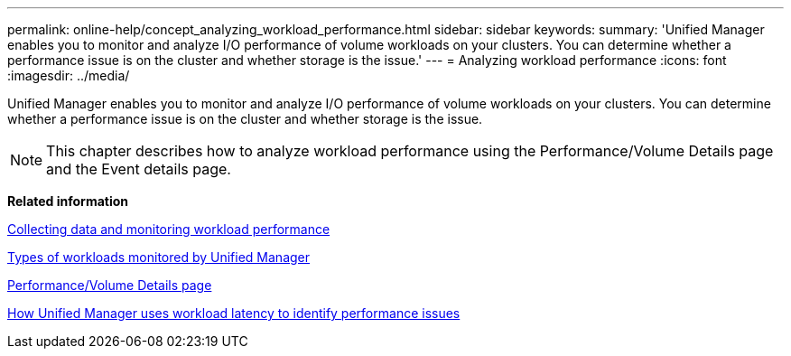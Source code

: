 ---
permalink: online-help/concept_analyzing_workload_performance.html
sidebar: sidebar
keywords: 
summary: 'Unified Manager enables you to monitor and analyze I/O performance of volume workloads on your clusters. You can determine whether a performance issue is on the cluster and whether storage is the issue.'
---
= Analyzing workload performance
:icons: font
:imagesdir: ../media/

[.lead]
Unified Manager enables you to monitor and analyze I/O performance of volume workloads on your clusters. You can determine whether a performance issue is on the cluster and whether storage is the issue.

[NOTE]
====
This chapter describes how to analyze workload performance using the Performance/Volume Details page and the Event details page.
====

*Related information*

xref:concept_collecting_data_and_monitoring_workload_performance.adoc[Collecting data and monitoring workload performance]

xref:concept_types_of_workloads_monitored_by_unified_manager.adoc[Types of workloads monitored by Unified Manager]

xref:reference_performance_volume_details_page.adoc[Performance/Volume Details page]

xref:concept_how_unified_manager_uses_workload_response_time_to_identify_performance_issues.adoc[How Unified Manager uses workload latency to identify performance issues]
